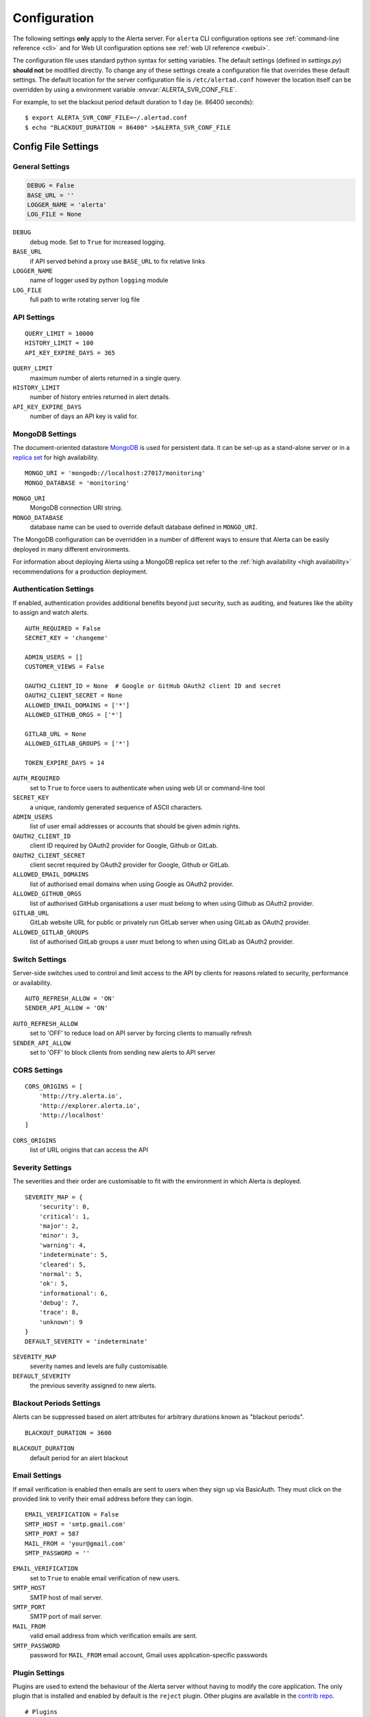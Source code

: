 .. _configuration:

Configuration
=============

The following settings **only** apply to the Alerta server. For ``alerta``
CLI configuration options see :ref:`command-line reference <cli>` and for
Web UI configuration options see :ref:`web UI reference <webui>`.

The configuration file uses standard python syntax for setting variables.
The default settings (defined in `settings.py`) **should not** be modified
directly. To change any of these settings create a configuration file that
overrides these default settings. The default location for the server
configuration file is ``/etc/alertad.conf`` however the location itself
can be overridden by using a environment variable :envvar:`ALERTA_SVR_CONF_FILE`.

For example, to set the blackout period default duration to 1 day (ie. 86400
seconds)::

    $ export ALERTA_SVR_CONF_FILE=~/.alertad.conf
    $ echo "BLACKOUT_DURATION = 86400" >$ALERTA_SVR_CONF_FILE

Config File Settings
--------------------

.. _general config:

General Settings
~~~~~~~~~~~~~~~~
.. code:: python

    DEBUG = False
    BASE_URL = ''
    LOGGER_NAME = 'alerta'
    LOG_FILE = None

.. index:: DEBUG, LOGGER_NAME, LOG_FILE

``DEBUG``
    debug mode. Set to ``True`` for increased logging.
``BASE_URL``
    if API served behind a proxy use ``BASE_URL`` to fix relative links
``LOGGER_NAME``
    name of logger used by python ``logging`` module
``LOG_FILE``
    full path to write rotating server log file

.. _api config:

API Settings
~~~~~~~~~~~~
::

    QUERY_LIMIT = 10000
    HISTORY_LIMIT = 100
    API_KEY_EXPIRE_DAYS = 365

.. index:: QUERY_LIMIT, HISTORY_LIMIT, API_KEY_EXPIRE_DAYS

``QUERY_LIMIT``
    maximum number of alerts returned in a single query.
``HISTORY_LIMIT``
    number of history entries returned in alert details.
``API_KEY_EXPIRE_DAYS``
    number of days an API key is valid for.

.. _mongo_config:

MongoDB Settings
~~~~~~~~~~~~~~~~

The document-oriented datastore MongoDB_ is used for persistent data. It
can be set-up as a stand-alone server or in a `replica set`_ for high
availability.

.. _MongoDB: https://www.mongodb.com
.. _replica set: http://docs.mongodb.org/manual/core/replica-set-high-availability/

::

    MONGO_URI = 'mongodb://localhost:27017/monitoring'
    MONGO_DATABASE = 'monitoring'

.. index:: MONGO_HOST, MONGO_PORT, MONGO_DATABASE, MONGO_REPLSET, MONGO_USERNAME, MONGO_PASSWORD

``MONGO_URI``
    MongoDB connection URI string.
``MONGO_DATABASE``
    database name can be used to override default database defined in ``MONGO_URI``.

The MongoDB configuration can be overridden in a number of different ways to
ensure that Alerta can be easily deployed in many different environments.

For information about deploying Alerta using a MongoDB replica set refer to
the :ref:`high availability <high availability>` recommendations for a
production deployment.

.. _auth config:

Authentication Settings
~~~~~~~~~~~~~~~~~~~~~~~

If enabled, authentication provides additional benefits beyond just security,
such as auditing, and features like the ability to assign and watch alerts.

::

    AUTH_REQUIRED = False
    SECRET_KEY = 'changeme'

    ADMIN_USERS = []
    CUSTOMER_VIEWS = False

    OAUTH2_CLIENT_ID = None  # Google or GitHub OAuth2 client ID and secret
    OAUTH2_CLIENT_SECRET = None
    ALLOWED_EMAIL_DOMAINS = ['*']
    ALLOWED_GITHUB_ORGS = ['*']

    GITLAB_URL = None
    ALLOWED_GITLAB_GROUPS = ['*']

    TOKEN_EXPIRE_DAYS = 14

.. index:: AUTH_REQUIRED, SECRET_KEY, ADMIN_USERS, OAUTH2_CLIENT_ID, OAUTH2_CLIENT_SECRET, ALLOWED_EMAIL_DOMAINS, ALLOWED_GITHUB_ORGS, GITLAB_URL, ALLOWED_GITLAB_GROUPS

``AUTH_REQUIRED``
    set to ``True`` to force users to authenticate when using web UI or command-line tool
``SECRET_KEY``
    a unique, randomly generated sequence of ASCII characters.
``ADMIN_USERS``
    list of user email addresses or accounts that should be given admin rights.
``OAUTH2_CLIENT_ID``
    client ID required by OAuth2 provider for Google, Github or GitLab.
``OAUTH2_CLIENT_SECRET``
    client secret required by OAuth2 provider for Google, Github or GitLab.
``ALLOWED_EMAIL_DOMAINS``
    list of authorised email domains when using Google as OAuth2 provider.
``ALLOWED_GITHUB_ORGS``
    list of authorised GitHub organisations a user must belong to when using Github as OAuth2 provider.
``GITLAB_URL``
    GitLab website URL for public or privately run GitLab server when using GitLab as OAuth2 provider.
``ALLOWED_GITLAB_GROUPS``
    list of authorised GitLab groups a user must belong to when using GitLab as OAuth2 provider.

.. _switch config:

Switch Settings
~~~~~~~~~~~~~~~

Server-side switches used to control and limit access to the API by clients
for reasons related to security, performance or availability.

::

    AUTO_REFRESH_ALLOW = 'ON'
    SENDER_API_ALLOW = 'ON'

.. index:: AUTO_REFRESH_ALLOW, SENDER_API_ALLOW

``AUTO_REFRESH_ALLOW``
    set to 'OFF' to reduce load on API server by forcing clients to manually refresh
``SENDER_API_ALLOW``
    set to 'OFF' to block clients from sending new alerts to API server

.. _CORS config:

CORS Settings
~~~~~~~~~~~~~

::

    CORS_ORIGINS = [
        'http://try.alerta.io',
        'http://explorer.alerta.io',
        'http://localhost'
    ]

.. index:: CORS_ORIGINS

``CORS_ORIGINS``
    list of URL origins that can access the API

.. _severity config:

Severity Settings
~~~~~~~~~~~~~~~~~

The severities and their order are customisable to fit with the environment
in which Alerta is deployed.

::

    SEVERITY_MAP = {
        'security': 0,
        'critical': 1,
        'major': 2,
        'minor': 3,
        'warning': 4,
        'indeterminate': 5,
        'cleared': 5,
        'normal': 5,
        'ok': 5,
        'informational': 6,
        'debug': 7,
        'trace': 8,
        'unknown': 9
    }
    DEFAULT_SEVERITY = 'indeterminate'

.. index:: SEVERITY_MAP, DEFAULT_SEVERITY

``SEVERITY_MAP``
    severity names and levels are fully customisable.
``DEFAULT_SEVERITY``
    the previous severity assigned to new alerts.

.. _blackout config:

Blackout Periods Settings
~~~~~~~~~~~~~~~~~~~~~~~~~

Alerts can be suppressed based on alert attributes for arbitrary durations
known as "blackout periods".

::

    BLACKOUT_DURATION = 3600

.. index:: BLACKOUT_DURATION

``BLACKOUT_DURATION``
    default period for an alert blackout

.. _email config:

Email Settings
~~~~~~~~~~~~~~

If email verification is enabled then emails are sent to users when they
sign up via BasicAuth. They must click on the provided link to verify their
email address before they can login.

::

    EMAIL_VERIFICATION = False
    SMTP_HOST = 'smtp.gmail.com'
    SMTP_PORT = 587
    MAIL_FROM = 'your@gmail.com'
    SMTP_PASSWORD = ''

.. index:: EMAIL_VERIFICATION, SMTP_HOST, SMTP_PORT, MAIL_FROM, SMTP_PASSWORD

``EMAIL_VERIFICATION``
    set to ``True`` to enable email verification of new users.
``SMTP_HOST``
    SMTP host of mail server.
``SMTP_PORT``
    SMTP port of mail server.
``MAIL_FROM``
    valid email address from which verification emails are sent.
``SMTP_PASSWORD``
    password for ``MAIL_FROM`` email account, Gmail uses application-specific passwords

.. _plugin config:

Plugin Settings
~~~~~~~~~~~~~~~~

Plugins are used to extend the behaviour of the Alerta server without
having to modify the core application. The only plugin that is installed
and enabled by default is the ``reject`` plugin. Other plugins are available
in the `contrib repo`_.

.. _contrib repo: https://github.com/alerta/alerta-contrib/tree/master/plugins

::

    # Plugins
    PLUGINS = ['reject']

    ORIGIN_BLACKLIST = ['foo/bar$', '.*/qux']  # reject all foo alerts from bar, and everything from qux
    ALLOWED_ENVIRONMENTS = ['Production', 'Development']  # reject alerts without allowed environments

``PLUGINS``
    list of enabled plugins
``ORIGIN_BLACKLIST``
    ``reject`` plugin list of alert origins blacklisted from submitting alerts. useful for rouge alert sources.
``ALLOWED_ENVIRONMENTS``
    ``reject`` plugin list of allowed environments. useful for enforcing discrete set of environments.

.. note:: To completely disable the ``reject`` plugin simply remove it
    from the list of enabled plugins in the ``PLUGINS`` configuration
    setting to override the default.

Environment Variables
---------------------

Some configuration settings are special because they can be overridden by
environment variables. This is to make deployment to different platforms
and managed environments easier. eg. RedHat OpenShift, Heroku, Packer, Docker,
and AWS or to make use of managed MongoDB services. Note that not all would
need to be used to deploy to each different environment.

.. note:: Environment variables are read after configuration files so they
    will always override any other setting.

General Settings
~~~~~~~~~~~~~~~~

:envvar:`DEBUG`
    see above
:envvar:`BASE_URL`
    see above
:envvar:`SECRET_KEY`
    see above
:envvar:`AUTH_REQUIRED`
    see above
:envvar:`ADMIN_USERS`
    see above
:envvar:`CUSTOMER_VIEWS`
    see above
:envvar:`OAUTH2_CLIENT_ID`
    see above
:envvar:`OAUTH2_CLIENT_SECRET`
    see above
:envvar:`ALLOWED_EMAIL_DOMAINS`
    see above
:envvar:`ALLOWED_GITHUB_ORGS`
    see above
:envvar:`GITLAB_URL`
    see above
:envvar:`ALLOWED_GITLAB_GROUPS`
    see above
:envvar:`CORS_ORIGINS`
    see above
:envvar:`MAIL_FROM`
    see above
:envvar:`SMTP_PASSWORD`
    see above
:envvar:`PLUGINS`
    see above

MongoDB Settings
~~~~~~~~~~~~~~~~

:envvar:`MONGO_URI`
    used to override ``MONGO_URI`` config variable using the standard `connection string format`_
:envvar:`MONGODB_URI`
    alternative name for ``MONGO_URI`` environment variable which is used by some managed services
:envvar:`MONGOHQ_URL`
    automatically set when using `Heroku MongoHQ`_ managed service
:envvar:`MONGOLAB_URI`
    automatically set when using `Heroku MongoLab`_ managed service
:envvar:`MONGO_PORT`
    automatically set when deploying `Alerta to a Docker`_ linked mongo container

.. _connection string format: https://docs.mongodb.org/v3.0/reference/connection-string/#standard-connection-string-format
.. _Heroku MongoHQ: https://devcenter.heroku.com/articles/mongohq
.. _Heroku MongoLab: https://devcenter.heroku.com/articles/mongolab
.. _Alerta to a Docker: https://github.com/alerta/docker-alerta

Dynamic Settings
----------------

Using the :ref:`management switchboard <metrics>` on the API some dynamic
settings can be switched on and off without restarting the Alerta server
daemon.

Currently, there is only one setting that can be toggled in this way and
it is the Auto-refresh allow switch.

Auto-Refresh Allow
~~~~~~~~~~~~~~~~~~

The Alerta Web UI will automatically referesh the list of alerts in the alert
console every 5 seconds.

If for whatever reason, the Alerta API is experiencing heavy load the
``auto_refresh_allow`` switch can be turned off and the Web UI will respect
that and switch to manual refresh mode. The Alerta web UI will start
auto-refereshing again if the ``auto_refresh_allow`` switch is turned back on.
